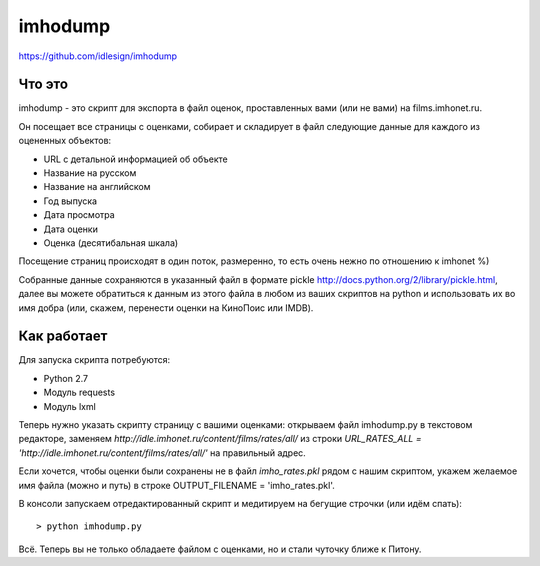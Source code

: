 imhodump
========
https://github.com/idlesign/imhodump



Что это
-------

imhodump - это скрипт для экспорта в файл оценок, проставленных вами (или не вами) на films.imhonet.ru.

Он посещает все страницы с оценками, собирает и складирует в файл следующие данные для каждого из оцененных объектов:

* URL с детальной информацией об объекте
* Название на русском
* Название на английском
* Год выпуска
* Дата просмотра
* Дата оценки
* Оценка (десятибальная шкала)

Посещение страниц происходят в один поток, размеренно, то есть очень нежно по отношению к imhonet %)

Собранные данные сохраняются в указанный файл в формате pickle http://docs.python.org/2/library/pickle.html, далее
вы можете обратиться к данным из этого файла в любом из ваших скриптов на python и использовать их во имя добра
(или, скажем, перенести оценки на КиноПоис или IMDB).



Как работает
------------

Для запуска скрипта потребуются:

* Python 2.7
* Модуль requests
* Модуль lxml


Теперь нужно указать скрипту страницу с вашими оценками: открываем файл imhodump.py в текстовом редакторе, заменяем `http://idle.imhonet.ru/content/films/rates/all/`
из строки `URL_RATES_ALL = 'http://idle.imhonet.ru/content/films/rates/all/'` на правильный адрес.

Если хочется, чтобы оценки были сохранены не в файл `imho_rates.pkl` рядом с нашим скриптом, укажем желаемое имя файла (можно и путь) в строке
OUTPUT_FILENAME = 'imho_rates.pkl'.

В консоли запускаем отредактированный скрипт и медитируем на бегущие строчки (или идём спать)::

    > python imhodump.py


Всё. Теперь вы не только обладаете файлом с оценками, но и стали чуточку ближе к Питону.
